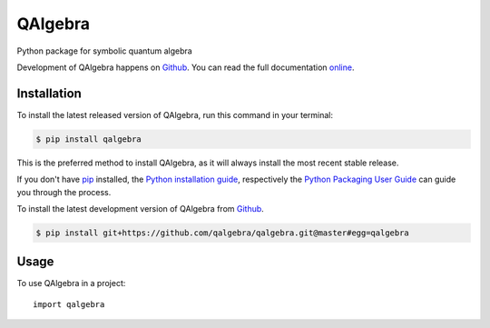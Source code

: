 ========
QAlgebra
========

.. image:: https://img.shields.io/badge/github-qalgebra/qalgebra-blue.svg
   :alt: Source code on Github
   :target: https://github.com/qalgebra/qalgebra

.. image:: https://img.shields.io/badge/docs-doctr-blue.svg
   :alt: Documentation
   :target: https://qalgebra.github.io/qalgebra/

.. image:: https://img.shields.io/pypi/v/qalgebra.svg
   :alt: QAlgebra on the Python Package Index
   :target: https://pypi.python.org/pypi/qalgebra

.. image:: https://img.shields.io/travis/qalgebra/qalgebra.svg
   :alt: Travis Continuous Integration
   :target: https://travis-ci.org/qalgebra/qalgebra

.. image:: https://img.shields.io/badge/appveyor-no%20id-red.svg
   :alt: AppVeyor Continuous Integration
   :target: https://ci.appveyor.com/project/goerz/qalgebra

.. image:: https://img.shields.io/coveralls/github/qalgebra/qalgebra/master.svg
   :alt: Coveralls
   :target: https://coveralls.io/github/qalgebra/qalgebra?branch=master

.. image:: https://img.shields.io/badge/License-MIT-green.svg
   :alt: MIT License
   :target: https://opensource.org/licenses/MIT

Python package for symbolic quantum algebra

Development of QAlgebra happens on `Github`_.
You can read the full documentation online_.

.. _online: https://qalgebra.github.io/qalgebra/


Installation
------------
To install the latest released version of QAlgebra, run this command in your terminal:

.. code-block:: console

    $ pip install qalgebra

This is the preferred method to install QAlgebra, as it will always install the most recent stable release.

If you don't have `pip`_ installed, the `Python installation guide`_, respectively the `Python Packaging User Guide`_  can guide
you through the process.

.. _pip: https://pip.pypa.io
.. _Python installation guide: http://docs.python-guide.org/en/latest/starting/installation/
.. _Python Packaging User Guide: https://packaging.python.org/tutorials/installing-packages/


To install the latest development version of QAlgebra from `Github`_.

.. code-block:: console

    $ pip install git+https://github.com/qalgebra/qalgebra.git@master#egg=qalgebra



.. _Github: https://github.com/qalgebra/qalgebra

Usage
-----

To use QAlgebra in a project::

    import qalgebra
